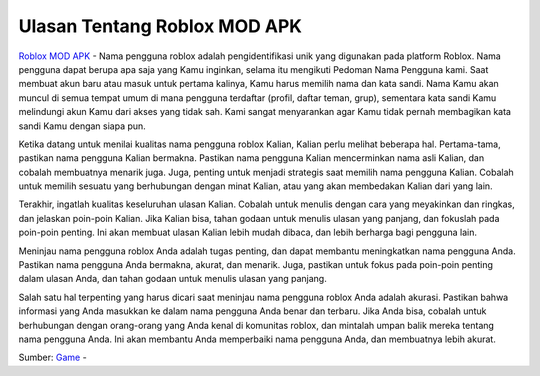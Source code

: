 Ulasan Tentang Roblox MOD APK
==================

`Roblox MOD APK <https://berjuang.my.id/roblox-mod-apk/>`_ - Nama pengguna roblox adalah pengidentifikasi unik yang digunakan pada platform Roblox. Nama pengguna dapat berupa apa saja yang Kamu inginkan, selama itu mengikuti Pedoman Nama Pengguna kami. Saat membuat akun baru atau masuk untuk pertama kalinya, Kamu harus memilih nama dan kata sandi. Nama Kamu akan muncul di semua tempat umum di mana pengguna terdaftar (profil, daftar teman, grup), sementara kata sandi Kamu melindungi akun Kamu dari akses yang tidak sah. Kami sangat menyarankan agar Kamu tidak pernah membagikan kata sandi Kamu dengan siapa pun.

Ketika datang untuk menilai kualitas nama pengguna roblox Kalian, Kalian perlu melihat beberapa hal. Pertama-tama, pastikan nama pengguna Kalian bermakna. Pastikan nama pengguna Kalian mencerminkan nama asli Kalian, dan cobalah membuatnya menarik juga. Juga, penting untuk menjadi strategis saat memilih nama pengguna Kalian. Cobalah untuk memilih sesuatu yang berhubungan dengan minat Kalian, atau yang akan membedakan Kalian dari yang lain.

Terakhir, ingatlah kualitas keseluruhan ulasan Kalian. Cobalah untuk menulis dengan cara yang meyakinkan dan ringkas, dan jelaskan poin-poin Kalian. Jika Kalian bisa, tahan godaan untuk menulis ulasan yang panjang, dan fokuslah pada poin-poin penting. Ini akan membuat ulasan Kalian lebih mudah dibaca, dan lebih berharga bagi pengguna lain.

Meninjau nama pengguna roblox Anda adalah tugas penting, dan dapat membantu meningkatkan nama pengguna Anda. Pastikan nama pengguna Anda bermakna, akurat, dan menarik. Juga, pastikan untuk fokus pada poin-poin penting dalam ulasan Anda, dan tahan godaan untuk menulis ulasan yang panjang.

Salah satu hal terpenting yang harus dicari saat meninjau nama pengguna roblox Anda adalah akurasi. Pastikan bahwa informasi yang Anda masukkan ke dalam nama pengguna Anda benar dan terbaru. Jika Anda bisa, cobalah untuk berhubungan dengan orang-orang yang Anda kenal di komunitas roblox, dan mintalah umpan balik mereka tentang nama pengguna Anda. Ini akan membantu Anda memperbaiki nama pengguna Anda, dan membuatnya lebih akurat.


Sumber: `Game <https://berjuang.my.id/game/>`_ -  



